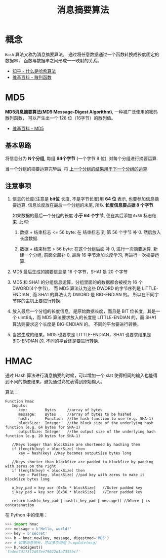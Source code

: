 #+TITLE:      消息摘要算法

* 目录                                                    :TOC_4_gh:noexport:
- [[#概念][概念]]
- [[#md5][MD5]]
  - [[#基本思路][基本思路]]
  - [[#注意事项][注意事项]]
- [[#hmac][HMAC]]

* 概念
  ~Hash~ 算法又称为消息摘要算法， 通过将任意数据通过一个函数转换成长度固定的数据串，
  函数与数据串之间形成一一映射的关系。

  + [[https://www.zhihu.com/question/20820286/answer/333248794][知乎 - 什么是哈希算法]]
  + [[https://zh.wikipedia.org/wiki/%E6%95%A3%E5%88%97%E5%87%BD%E6%95%B8][维基百科 - 散列函数]]

* MD5
  *MD5消息摘要算法(MD5 Message-Digest Algorithm)*, 一种被广泛使用的密码散列函数，
  可以产生出一个 128 位（16字节）的散列值。
  
  + [[https://zh.wikipedia.org/wiki/MD5][维基百科 - MD5]]

** 基本思路
   将信息分为 *N个分组*, 每组 *64个字节* (一个字节 8 位), 对每个分组进行摘要运算.

   当一个分组的摘要运算完毕后, 将 _上一个分组的结果用于下一个分组的运算_.

** 注意事项
   1. 信息的长度(注意是 *bit位* 长度, 不是字节长度)用 *64 位* 表示, 也要参加信息摘要运算.
      信息长度放在最后一个分组的末尾, 所以 *长度信息要占据 8 个字节*.

      如果数据的最后一个分组的长度 *小于 64 个字节*, 便在其后添加 ~0x80~ 标志结束.
      此时:
      1. 数据 + 结束标志 <= 56 byte:
         在 结束标志 到 第 56 个字节 补 0. 然后放入长度数据.

      2. 数据 + 结束标志 > 56 byte:
         在这个分组后面 补 0, 进行一次摘要运算.
         新建一个分组, 前面全部补 0, 最后 16 字节添加长度学习, 再进行一次摘要运算.

   2. MD5 最后生成的摘要信息是 16 个字节，SHA1 是 20 个字节

   3. MD5 和 SHA1 的分组信息运算，分组里面的的数据都会被视为 16 个 DWORD(4个字节)，
      而 MD5 算法认为这些 DWORD 的字节序列是 LITTLE-ENDIAN , 而 SHA1 的算法认为 DWORD 是 BIG-ENDIAN 的。
      所以在不同字节序的主机上要进行转换.

   4. 放入最后一个分组的长度信息，是原始数据长度，而且是 BIT 位长度，其是一个 uint64_t，而
      MD5 算法要求放入的长度是 LITTLE-ENDIAN 的，而 SHA1 算法则要求这个长度是 BIG-ENDIAN 的。
      不同的平台要进行转换。

   5. 当然生成的结果，MD5 也要求是 LITTLE-ENDIAN，SHA1 也要求结果是 BIG-ENDIAN 的.
      不同的平台还是要进行转换.

* HMAC
  通过 Hash 算法进行消息摘要的时候，可以增加一个 slat 使得相同的输入也能得到不同的摘要结果，避免通过彩虹表得到原始输入。

  算法：
  #+BEGIN_EXAMPLE
    Function hmac
       Inputs:
          key:        Bytes     //array of bytes
          message:    Bytes     //array of bytes to be hashed
          hash:       Function  //the hash function to use (e.g. SHA-1)
          blockSize:  Integer   //the block size of the underlying hash function (e.g. 64 bytes for SHA-1)
          outputSize: Integer   //the output size of the underlying hash function (e.g. 20 bytes for SHA-1)

       //Keys longer than blockSize are shortened by hashing them
       if (length(key) > blockSize) then
          key ← hash(key) //Key becomes outputSize bytes long
   
       //Keys shorter than blockSize are padded to blockSize by padding with zeros on the right
       if (length(key) < blockSize) then
          key ← Pad(key, blockSize) //pad key with zeros to make it blockSize bytes long
    
       o_key_pad = key xor [0x5c * blockSize]   //Outer padded key
       i_key_pad = key xor [0x36 * blockSize]   //Inner padded key
    
       return hash(o_key_pad ∥ hash(i_key_pad ∥ message)) //Where ∥ is concatenation
  #+END_EXAMPLE

  在 Python 中的使用：
  #+BEGIN_SRC python
    >>> import hmac
    >>> message = b'Hello, world!'
    >>> key = b'secret'
    >>> h = hmac.new(key, message, digestmod='MD5')
    >>> # 如果消息很长，可以多次调用 h.update(msg)
    >>> h.hexdigest()
    'fa4ee7d173f2d97ee79022d1a7355bcf'
  #+END_SRC

